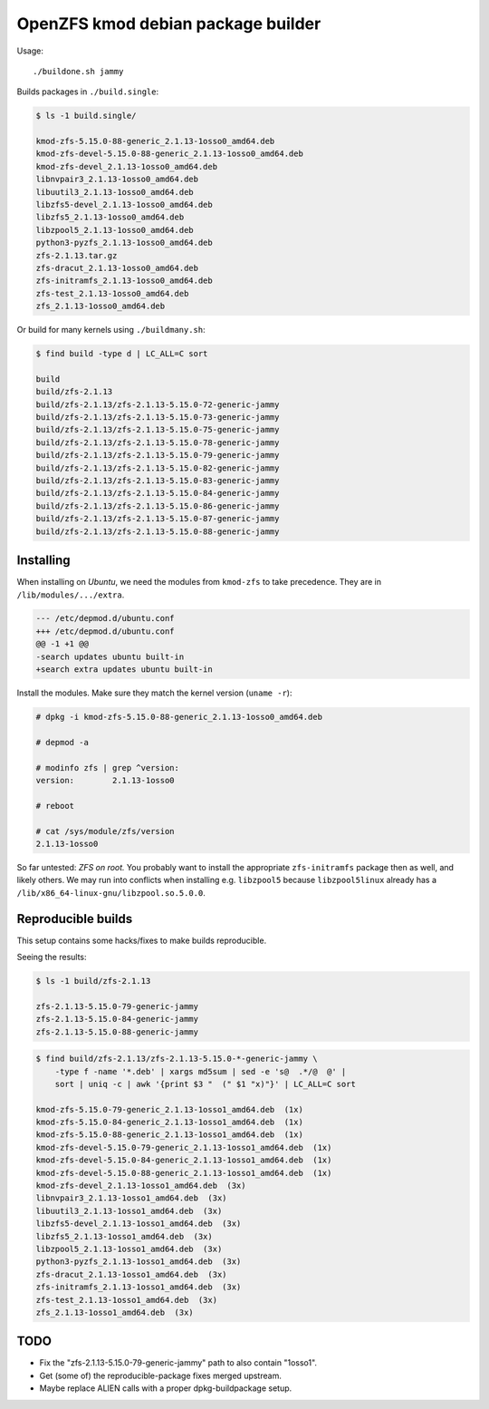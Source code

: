OpenZFS kmod debian package builder
===================================

Usage::

    ./buildone.sh jammy

Builds packages in ``./build.single``:

.. code-block:: console

    $ ls -1 build.single/

    kmod-zfs-5.15.0-88-generic_2.1.13-1osso0_amd64.deb
    kmod-zfs-devel-5.15.0-88-generic_2.1.13-1osso0_amd64.deb
    kmod-zfs-devel_2.1.13-1osso0_amd64.deb
    libnvpair3_2.1.13-1osso0_amd64.deb
    libuutil3_2.1.13-1osso0_amd64.deb
    libzfs5-devel_2.1.13-1osso0_amd64.deb
    libzfs5_2.1.13-1osso0_amd64.deb
    libzpool5_2.1.13-1osso0_amd64.deb
    python3-pyzfs_2.1.13-1osso0_amd64.deb
    zfs-2.1.13.tar.gz
    zfs-dracut_2.1.13-1osso0_amd64.deb
    zfs-initramfs_2.1.13-1osso0_amd64.deb
    zfs-test_2.1.13-1osso0_amd64.deb
    zfs_2.1.13-1osso0_amd64.deb

Or build for many kernels using ``./buildmany.sh``:

.. code-block:: console

    $ find build -type d | LC_ALL=C sort

    build
    build/zfs-2.1.13
    build/zfs-2.1.13/zfs-2.1.13-5.15.0-72-generic-jammy
    build/zfs-2.1.13/zfs-2.1.13-5.15.0-73-generic-jammy
    build/zfs-2.1.13/zfs-2.1.13-5.15.0-75-generic-jammy
    build/zfs-2.1.13/zfs-2.1.13-5.15.0-78-generic-jammy
    build/zfs-2.1.13/zfs-2.1.13-5.15.0-79-generic-jammy
    build/zfs-2.1.13/zfs-2.1.13-5.15.0-82-generic-jammy
    build/zfs-2.1.13/zfs-2.1.13-5.15.0-83-generic-jammy
    build/zfs-2.1.13/zfs-2.1.13-5.15.0-84-generic-jammy
    build/zfs-2.1.13/zfs-2.1.13-5.15.0-86-generic-jammy
    build/zfs-2.1.13/zfs-2.1.13-5.15.0-87-generic-jammy
    build/zfs-2.1.13/zfs-2.1.13-5.15.0-88-generic-jammy


----------
Installing
----------

When installing on *Ubuntu*, we need the modules from ``kmod-zfs`` to
take precedence. They are in ``/lib/modules/.../extra``.

.. code-block:: diff

    --- /etc/depmod.d/ubuntu.conf
    +++ /etc/depmod.d/ubuntu.conf
    @@ -1 +1 @@
    -search updates ubuntu built-in
    +search extra updates ubuntu built-in

Install the modules. Make sure they match the kernel version (``uname -r``):

.. code-block:: console

    # dpkg -i kmod-zfs-5.15.0-88-generic_2.1.13-1osso0_amd64.deb

    # depmod -a

    # modinfo zfs | grep ^version:
    version:        2.1.13-1osso0

    # reboot

    # cat /sys/module/zfs/version
    2.1.13-1osso0

So far untested: *ZFS on root.* You probably want to install the
appropriate ``zfs-initramfs`` package then as well, and likely others.
We may run into conflicts when installing e.g. ``libzpool5`` because
``libzpool5linux`` already has a
``/lib/x86_64-linux-gnu/libzpool.so.5.0.0``.


-------------------
Reproducible builds
-------------------

This setup contains some hacks/fixes to make builds reproducible.

Seeing the results:

.. code-block:: console

    $ ls -1 build/zfs-2.1.13

    zfs-2.1.13-5.15.0-79-generic-jammy
    zfs-2.1.13-5.15.0-84-generic-jammy
    zfs-2.1.13-5.15.0-88-generic-jammy

.. code-block:: console

    $ find build/zfs-2.1.13/zfs-2.1.13-5.15.0-*-generic-jammy \
        -type f -name '*.deb' | xargs md5sum | sed -e 's@  .*/@  @' |
        sort | uniq -c | awk '{print $3 "  (" $1 "x)"}' | LC_ALL=C sort

    kmod-zfs-5.15.0-79-generic_2.1.13-1osso1_amd64.deb  (1x)
    kmod-zfs-5.15.0-84-generic_2.1.13-1osso1_amd64.deb  (1x)
    kmod-zfs-5.15.0-88-generic_2.1.13-1osso1_amd64.deb  (1x)
    kmod-zfs-devel-5.15.0-79-generic_2.1.13-1osso1_amd64.deb  (1x)
    kmod-zfs-devel-5.15.0-84-generic_2.1.13-1osso1_amd64.deb  (1x)
    kmod-zfs-devel-5.15.0-88-generic_2.1.13-1osso1_amd64.deb  (1x)
    kmod-zfs-devel_2.1.13-1osso1_amd64.deb  (3x)
    libnvpair3_2.1.13-1osso1_amd64.deb  (3x)
    libuutil3_2.1.13-1osso1_amd64.deb  (3x)
    libzfs5-devel_2.1.13-1osso1_amd64.deb  (3x)
    libzfs5_2.1.13-1osso1_amd64.deb  (3x)
    libzpool5_2.1.13-1osso1_amd64.deb  (3x)
    python3-pyzfs_2.1.13-1osso1_amd64.deb  (3x)
    zfs-dracut_2.1.13-1osso1_amd64.deb  (3x)
    zfs-initramfs_2.1.13-1osso1_amd64.deb  (3x)
    zfs-test_2.1.13-1osso1_amd64.deb  (3x)
    zfs_2.1.13-1osso1_amd64.deb  (3x)


----
TODO
----

* Fix the "zfs-2.1.13-5.15.0-79-generic-jammy" path to also contain "1osso1".
* Get (some of) the reproducible-package fixes merged upstream.
* Maybe replace ALIEN calls with a proper dpkg-buildpackage setup.
